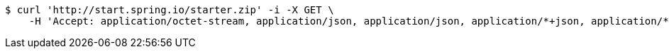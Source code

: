 [source,bash]
----
$ curl 'http://start.spring.io/starter.zip' -i -X GET \
    -H 'Accept: application/octet-stream, application/json, application/json, application/*+json, application/*+json, */*'
----